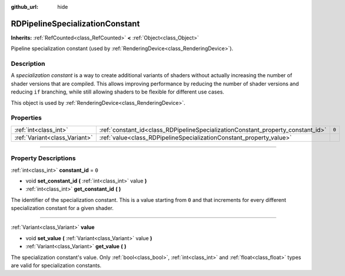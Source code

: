 :github_url: hide

.. DO NOT EDIT THIS FILE!!!
.. Generated automatically from Godot engine sources.
.. Generator: https://github.com/godotengine/godot/tree/master/doc/tools/make_rst.py.
.. XML source: https://github.com/godotengine/godot/tree/master/doc/classes/RDPipelineSpecializationConstant.xml.

.. _class_RDPipelineSpecializationConstant:

RDPipelineSpecializationConstant
================================

**Inherits:** :ref:`RefCounted<class_RefCounted>` **<** :ref:`Object<class_Object>`

Pipeline specialization constant (used by :ref:`RenderingDevice<class_RenderingDevice>`).

.. rst-class:: classref-introduction-group

Description
-----------

A *specialization constant* is a way to create additional variants of shaders without actually increasing the number of shader versions that are compiled. This allows improving performance by reducing the number of shader versions and reducing ``if`` branching, while still allowing shaders to be flexible for different use cases.

This object is used by :ref:`RenderingDevice<class_RenderingDevice>`.

.. rst-class:: classref-reftable-group

Properties
----------

.. table::
   :widths: auto

   +-------------------------------+---------------------------------------------------------------------------------+-------+
   | :ref:`int<class_int>`         | :ref:`constant_id<class_RDPipelineSpecializationConstant_property_constant_id>` | ``0`` |
   +-------------------------------+---------------------------------------------------------------------------------+-------+
   | :ref:`Variant<class_Variant>` | :ref:`value<class_RDPipelineSpecializationConstant_property_value>`             |       |
   +-------------------------------+---------------------------------------------------------------------------------+-------+

.. rst-class:: classref-section-separator

----

.. rst-class:: classref-descriptions-group

Property Descriptions
---------------------

.. _class_RDPipelineSpecializationConstant_property_constant_id:

.. rst-class:: classref-property

:ref:`int<class_int>` **constant_id** = ``0``

.. rst-class:: classref-property-setget

- void **set_constant_id** **(** :ref:`int<class_int>` value **)**
- :ref:`int<class_int>` **get_constant_id** **(** **)**

The identifier of the specialization constant. This is a value starting from ``0`` and that increments for every different specialization constant for a given shader.

.. rst-class:: classref-item-separator

----

.. _class_RDPipelineSpecializationConstant_property_value:

.. rst-class:: classref-property

:ref:`Variant<class_Variant>` **value**

.. rst-class:: classref-property-setget

- void **set_value** **(** :ref:`Variant<class_Variant>` value **)**
- :ref:`Variant<class_Variant>` **get_value** **(** **)**

The specialization constant's value. Only :ref:`bool<class_bool>`, :ref:`int<class_int>` and :ref:`float<class_float>` types are valid for specialization constants.

.. |virtual| replace:: :abbr:`virtual (This method should typically be overridden by the user to have any effect.)`
.. |const| replace:: :abbr:`const (This method has no side effects. It doesn't modify any of the instance's member variables.)`
.. |vararg| replace:: :abbr:`vararg (This method accepts any number of arguments after the ones described here.)`
.. |constructor| replace:: :abbr:`constructor (This method is used to construct a type.)`
.. |static| replace:: :abbr:`static (This method doesn't need an instance to be called, so it can be called directly using the class name.)`
.. |operator| replace:: :abbr:`operator (This method describes a valid operator to use with this type as left-hand operand.)`
